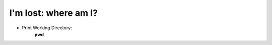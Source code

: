 =====================
I'm lost: where am I?
=====================

- Print Working Directory:
    **pwd**
